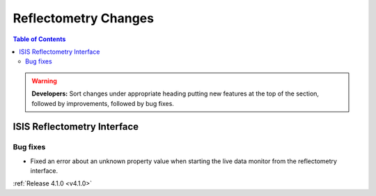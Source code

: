 =====================
Reflectometry Changes
=====================

.. contents:: Table of Contents
   :local:

.. warning:: **Developers:** Sort changes under appropriate heading
    putting new features at the top of the section, followed by
    improvements, followed by bug fixes.

ISIS Reflectometry Interface
----------------------------

Bug fixes
#########

- Fixed an error about an unknown property value when starting the live data monitor from the reflectometry interface.

:ref:`Release 4.1.0 <v4.1.0>`
